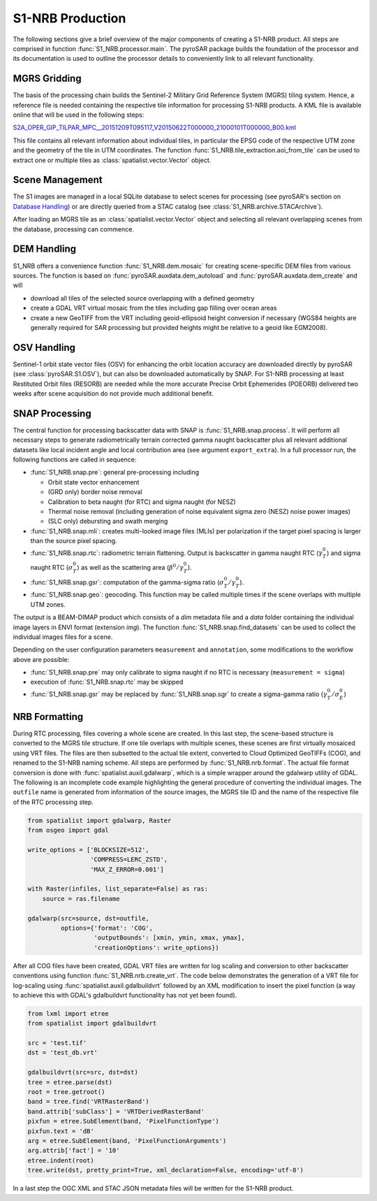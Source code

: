 S1-NRB Production
=================

The following sections give a brief overview of the major components of creating a S1-NRB product.
All steps are comprised in function :func:`S1_NRB.processor.main`.
The pyroSAR package builds the foundation of the processor and its documentation is used to outline the processor details to conveniently link to all relevant functionality.

MGRS Gridding
-------------

The basis of the processing chain builds the Sentinel-2 Military Grid Reference System (MGRS) tiling system.
Hence, a reference file is needed containing the respective tile information for processing S1-NRB products.
A KML file is available online that will be used in the following steps:

`S2A_OPER_GIP_TILPAR_MPC__20151209T095117_V20150622T000000_21000101T000000_B00.kml <https://sentinel.esa.int/documents/247904/1955685/S2A_OPER_GIP_TILPAR_MPC__20151209T095117_V20150622T000000_21000101T000000_B00.kml>`_

This file contains all relevant information about individual tiles, in particular the EPSG code of the respective UTM zone and the geometry of the tile in UTM coordinates.
The function :func:`S1_NRB.tile_extraction.aoi_from_tile` can be used to extract one or multiple tiles as :class:`spatialist.vector.Vector` object.

Scene Management
----------------

The S1 images are managed in a local SQLite database to select scenes for processing (see pyroSAR's section on `Database Handling`_) or are directly queried from a STAC catalog (see :class:`S1_NRB.archive.STACArchive`).

After loading an MGRS tile as an :class:`spatialist.vector.Vector` object and selecting all relevant overlapping scenes
from the database, processing can commence.

DEM Handling
------------

S1_NRB offers a convenience function :func:`S1_NRB.dem.mosaic` for creating scene-specific DEM files from various sources.
The function is based on :func:`pyroSAR.auxdata.dem_autoload` and :func:`pyroSAR.auxdata.dem_create` and will

- download all tiles of the selected source overlapping with a defined geometry
- create a GDAL VRT virtual mosaic from the tiles including gap filling over ocean areas
- create a new GeoTIFF from the VRT including geoid-ellipsoid height conversion if necessary
  (WGS84 heights are generally required for SAR processing but provided heights might be relative to a geoid like EGM2008).

OSV Handling
------------

Sentinel-1 orbit state vector files (OSV) for enhancing the orbit location accuracy are downloaded directly by pyroSAR (see :class:`pyroSAR.S1.OSV`), but can also be downloaded automatically by SNAP.
For S1-NRB processing at least Restituted Orbit files (RESORB) are needed while the more accurate Precise Orbit Ephemerides (POEORB) delivered two weeks after scene acquisition do not provide much additional benefit.

SNAP Processing
---------------

The central function for processing backscatter data with SNAP is :func:`S1_NRB.snap.process`. It will perform all necessary steps to
generate radiometrically terrain corrected gamma naught backscatter plus all relevant additional datasets like
local incident angle and local contribution area (see argument ``export_extra``).
In a full processor run, the following functions are called in sequence:

- :func:`S1_NRB.snap.pre`: general pre-processing including

  + Orbit state vector enhancement
  + (GRD only) border noise removal
  + Calibration to beta naught (for RTC) and sigma naught (for NESZ)
  + Thermal noise removal (including generation of noise equivalent sigma zero (NESZ) noise power images)
  + (SLC only) debursting and swath merging

- :func:`S1_NRB.snap.mli`: creates multi-looked image files (MLIs) per polarization if the target pixel spacing is larger than the source pixel spacing.

- :func:`S1_NRB.snap.rtc`: radiometric terrain flattening.
  Output is backscatter in gamma naught RTC (:math:`\gamma^0_T`) and sigma naught RTC (:math:`\sigma^0_T`) as well as the scattering area (:math:`\beta^0 / \gamma^0_T`).

- :func:`S1_NRB.snap.gsr`: computation of the gamma-sigma ratio (:math:`\sigma^0_T / \gamma^0_T`).

- :func:`S1_NRB.snap.geo`: geocoding. This function may be called multiple times if the scene overlaps with multiple UTM zones.

The output is a BEAM-DIMAP product which consists of a `dim` metadata file and a `data` folder containing the individual image layers in ENVI format (extension `img`).
The function :func:`S1_NRB.snap.find_datasets` can be used to collect the individual images files for a scene.

Depending on the user configuration parameters ``measurement`` and ``annotation``, some modifications to the workflow above are possible:

- :func:`S1_NRB.snap.pre` may only calibrate to sigma naught if no RTC is necessary (``measurement = sigma``)

- execution of :func:`S1_NRB.snap.rtc` may be skipped

- :func:`S1_NRB.snap.gsr` may be replaced by :func:`S1_NRB.snap.sgr` to create a sigma-gamma ratio (:math:`\gamma^0_T / \sigma^0_E`)

NRB Formatting
--------------

During RTC processing, files covering a whole scene are created. In this last step, the scene-based structure is converted to the MGRS tile structure.
If one tile overlaps with multiple scenes, these scenes are first virtually mosaiced using VRT files.
The files are then subsetted to the actual tile extent, converted to Cloud Optimized GeoTIFFs (COG), and renamed to the S1-NRB naming scheme.
All steps are performed by :func:`S1_NRB.nrb.format`.
The actual file format conversion is done with :func:`spatialist.auxil.gdalwarp`, which is a simple wrapper around the gdalwarp utility of GDAL.
The following is an incomplete code example highlighting the general procedure of converting the individual images.
The ``outfile`` name is generated from information of the source images, the MGRS tile ID and the name of the respective file of the RTC processing step.

.. code-block:: python

    from spatialist import gdalwarp, Raster
    from osgeo import gdal

    write_options = ['BLOCKSIZE=512',
                     'COMPRESS=LERC_ZSTD',
                     'MAX_Z_ERROR=0.001']

    with Raster(infiles, list_separate=False) as ras:
        source = ras.filename

    gdalwarp(src=source, dst=outfile,
             options={'format': 'COG',
                      'outputBounds': [xmin, ymin, xmax, ymax],
                      'creationOptions': write_options})

After all COG files have been created, GDAL VRT files are written for log scaling and conversion to other backscatter conventions using function :func:`S1_NRB.nrb.create_vrt`.
The code below demonstrates the generation of a VRT file for log-scaling using :func:`spatialist.auxil.gdalbuildvrt` followed by an XML
modification to insert the pixel function (a way to achieve this with GDAL's gdalbuildvrt functionality has not yet been found).

.. code-block:: python

    from lxml import etree
    from spatialist import gdalbuildvrt

    src = 'test.tif'
    dst = 'test_db.vrt'

    gdalbuildvrt(src=src, dst=dst)
    tree = etree.parse(dst)
    root = tree.getroot()
    band = tree.find('VRTRasterBand')
    band.attrib['subClass'] = 'VRTDerivedRasterBand'
    pixfun = etree.SubElement(band, 'PixelFunctionType')
    pixfun.text = 'dB'
    arg = etree.SubElement(band, 'PixelFunctionArguments')
    arg.attrib['fact'] = '10'
    etree.indent(root)
    tree.write(dst, pretty_print=True, xml_declaration=False, encoding='utf-8')

In a last step the OGC XML and STAC JSON metadata files will be written for the S1-NRB product.

.. _Database Handling: https://pyrosar.readthedocs.io/en/latest/general/processing.html#database-handling
